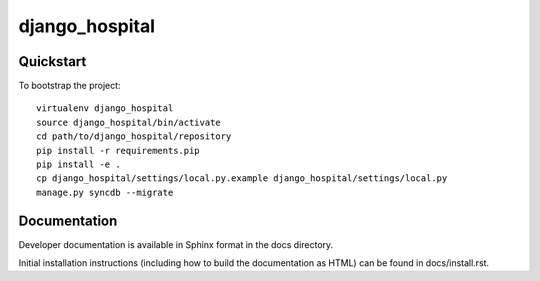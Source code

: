 .. 

django_hospital
======================

Quickstart
----------

To bootstrap the project::

    virtualenv django_hospital
    source django_hospital/bin/activate
    cd path/to/django_hospital/repository
    pip install -r requirements.pip
    pip install -e .
    cp django_hospital/settings/local.py.example django_hospital/settings/local.py
    manage.py syncdb --migrate

Documentation
-------------

Developer documentation is available in Sphinx format in the docs directory.

Initial installation instructions (including how to build the documentation as
HTML) can be found in docs/install.rst.
